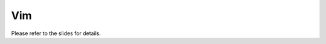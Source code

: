*******************************
Vim
*******************************

Please refer to the slides for details.




